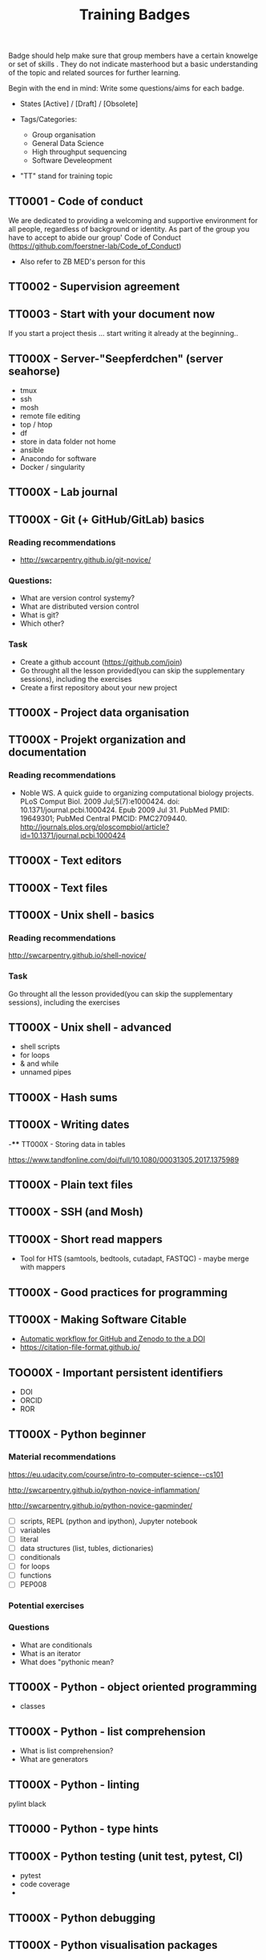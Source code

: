 #+TITLE: Training Badges

Badge should help make sure that group members have a certain knowelge
or set of skills . They do not indicate masterhood but a basic
understanding of the topic and related sources for further learning.

Begin with the end in mind: Write some questions/aims for each badge.

- States [Active] / [Draft] / [Obsolete]

- Tags/Categories: 
  - Group organisation
  - General Data Science
  - High throughput sequencing
  - Software Develeopment

- "TT" stand for training topic

** TT0001 - Code of conduct
   :PROPERTIES:
   :Version:  0.1
   :Tags: Legal
   :State: Draft
   :END:
   
We are dedicated to providing a welcoming and supportive environment for all people, regardless of background or identity.
As part of the group you have to accept to abide our group' Code of Conduct (https://github.com/foerstner-lab/Code_of_Conduct)

- Also refer to ZB MED's person for this 

** TT0002 - Supervision agreement
   :PROPERTIES:
   :Version:  0.1
   :Tags: Legal
   :Status: Draft
   :END:
** TT0003 - Start with your document now
   :PROPERTIES:
   :Version:  0.1
   :Tags: Legal
   :Status: Draft
   :END:

If you start a project thesis ... start writing it already at the
beginning..

** TT000X - Server-"Seepferdchen" (server seahorse)
   :PROPERTIES:
   :Version:  0.1
   :Tags: 
   :State: Draft
   :END:


- tmux
- ssh
- mosh
- remote file editing
- top / htop
- df 
- store in data folder not home
- ansible
- Anacondo for software
- Docker / singularity

** TT000X - Lab journal
   :PROPERTIES:
   :Version:  0.1
   :Tags: 
   :State: Draft
   :END:

** TT000X - Git (+ GitHub/GitLab) basics
   :PROPERTIES:
   :Version:  0.1
   :Tags: Software Develeopment
   :END:
*** Reading recommendations

- http://swcarpentry.github.io/git-novice/

*** Questions:
- What are version control systemy?
- What are distributed version control
- What is git?
- Which other?

*** Task

- Create a github account (https://github.com/join)
- Go throught all the lesson provided(you can skip the supplementary sessions), including the exercises
- Create a first repository about your new project

** TT000X - Project data organisation
   :PROPERTIES:
   :Version:  0.1
   :Tags: 
   :State: Draft
   :END:
** TT000X - Projekt organization and documentation
   :PROPERTIES:
   :Version:  0.1
   :Tags: 
   :State: Draft
   :END:
*** Reading recommendations

- Noble WS. A quick guide to organizing computational biology
  projects. PLoS Comput Biol. 2009 Jul;5(7):e1000424. doi:
  10.1371/journal.pcbi.1000424. Epub 2009 Jul 31. PubMed PMID:
  19649301; PubMed Central PMCID:
  PMC2709440. http://journals.plos.org/ploscompbiol/article?id=10.1371/journal.pcbi.1000424

** TT000X - Text editors
   :PROPERTIES:
   :Version:  0.1
   :Tags: 
   :State: Draft
   :END:
** TT000X - Text files
   :PROPERTIES:
   :Version:  0.1
   :Tags: 
   :State: Draft
   :END:
** TT000X - Unix shell - basics
   :PROPERTIES:
   :Version:  0.1
   :Tags: 
   :State: Draft
   :END:
   
*** Reading recommendations  
http://swcarpentry.github.io/shell-novice/


*** Task
Go throught all the lesson provided(you can skip the supplementary sessions), including the exercises

** TT000X - Unix shell - advanced
- shell scripts
- for loops
- & and while
- unnamed pipes
   :PROPERTIES:
   :Version:  0.1
   :Tags: 
   :State: Draft
   :END:
** TT000X - Hash sums
   :PROPERTIES:
   :Version:  0.1
   :Tags: 
   :State: Draft
   :END:

** TT000X - Writing dates
-**** TT000X - Storing data in tables

https://www.tandfonline.com/doi/full/10.1080/00031305.2017.1375989

** TT000X - Plain text files
   :PROPERTIES:
   :Version:  0.1
   :Tags: 
   :State: Draft
   :END:
** TT000X - SSH (and Mosh)

   :PROPERTIES:
   :Version:  0.1
   :Tags: 
   :State: Draft
   :END:
** TT000X - Short read mappers
- Tool for HTS (samtools, bedtools, cutadapt, FASTQC) - maybe merge with mappers
   :PROPERTIES:
   :Version:  0.1
   :Tags: 
   :State: Draft
   :END:
** TT000X - Good practices for programming
   :PROPERTIES:
   :Version:  0.1
   :Tags: 
   :State: Draft
   :END:
** TT000X - Making Software Citable

- [[https://guides.github.com/activities/citable-code/][Automatic workflow for GitHub and Zenodo to the a DOI]]
- https://citation-file-format.github.io/

   :PROPERTIES:
   :Version:  0.1
   :Tags: 
   :State: Draft
   :END:
** TOO00X - Important persistent identifiers

- DOI
- ORCID
- ROR

   :PROPERTIES:
   :Version:  0.1
   :Tags: 
   :State: Draft
   :END:
** TT000X - Python beginner 

*** Material recommendations

https://eu.udacity.com/course/intro-to-computer-science--cs101

http://swcarpentry.github.io/python-novice-inflammation/

http://swcarpentry.github.io/python-novice-gapminder/

- [ ] scripts, REPL (python and ipython), Jupyter notebook
- [ ] variables
- [ ] literal
- [ ] data structures (list, tubles, dictionaries)
- [ ] conditionals
- [ ] for loops
- [ ] functions
- [ ] PEP008

*** Potential exercises

*** Questions
- What are conditionals
- What is an iterator
- What does "pythonic mean?
   :PROPERTIES:
   :Version:  0.1
   :Tags: 
   :State: Draft
   :END:
** TT000X - Python - object oriented programming

- classes

   :PROPERTIES:
   :Version:  0.1
   :Tags: 
   :State: Draft
   :END:
** TT000X - Python - list comprehension
- What is list comprehension?
- What are generators
   :PROPERTIES:
   :Version:  0.1
   :Tags: 
   :State: Draft
   :END:
** TT000X - Python - linting

pylint
black
   :PROPERTIES:
   :Version:  0.1
   :Tags: 
   :State: Draft
   :END:
** TT0000 - Python - type hints
   :PROPERTIES:
   :Version:  0.1
   :Tags: 
   :State: Draft
   :END:
** TT000X - Python testing (unit test, pytest, CI)
   :PROPERTIES:
   :Version:  0.1
   :Tags: 
   :State: Draft
   :END:
- pytest
- code coverage
- 

   :PROPERTIES:
   :Version:  0.1
   :Tags: 
   :State: Draft
   :END:
** TT000X - Python debugging
   :PROPERTIES:
   :Version:  0.1
   :Tags: 
   :State: Draft
   :END:
** TT000X - Python visualisation packages
   :PROPERTIES:
   :Version:  0.1
   :Tags: 
   :State: Draft
   :END:
** TT000X - Python bioinformatics packages
   :PROPERTIES:
   :Version:  0.1
   :Tags: 
   :State: Draft
   :END:
** TT000X - Python pandas
   :PROPERTIES:
   :Version:  0.1
   :Tags: 
   :State: Draft
   :END:
** TT000X - Python packaging/projects
   :PROPERTIES:
   :Version:  0.1
   :Tags: 
   :State: Draft
   :END:
*** Questions
   - Which files belong into a Python project and what is their function?
** TT000X - Refactoring
** TT000X - R basics
   :PROPERTIES:
   :Version:  0.1
   :Tags: 
   :State: Draft
   :END:
** TT000X - R tidyverse
   :PROPERTIES:
   :Version:  0.1
   :Tags: 
   :State: Draft
   :END:
** TT000X - Rstudio
   :PROPERTIES:
   :Version:  0.1
   :Tags: 
   :State: Draft
   :END:
** TT000X - HTML and CSS

- https://www.w3schools.com/html/default.asp
- https://www.w3schools.com/html/html_css.asp
- https://getbootstrap.com/

   :PROPERTIES:
   :Version:  0.1
   :Tags: 
   :State: Draft
   :END:
** TT000X - Static site generator
   :PROPERTIES:
   :Version:  0.1
   :Tags: 
   :State: Draft
   :END:
** TTOOOX - Python web programming

- static vs. dynamic

- flask vs. Django

   :PROPERTIES:
   :Version:  0.1
   :Tags: 
   :State: Draft
   :END:
** TT000X - Python flask
   :PROPERTIES:
   :Version:  0.1
   :Tags: 
   :State: Draft
   :END:
** TT000X - Python Django
   :PROPERTIES:
   :Version:  0.1
   :Tags: 
   :State: Draft
   :END:
** TT000x - Python - Bioservices
   :PROPERTIES:
   :Version:  0.1
   :Tags: 
   :State: Draft
   :END:
** TT000X - Opens Science 
   :PROPERTIES:
   :Version:  0.1
   :Tags: 
   :State: Draft
   :END:

- Research Cycle

** TT000X - Creative commons licenses
   :PROPERTIES:
   :Version:  0.1
   :Tags: 
   :State: Draft
   :END:
** TT000X - Open Source and open software licenses

- Cathedral and Bazaar
- copyleft vs. permissive
- Research software 
- 

   :PROPERTIES:
   :Version:  0.1
   :Tags: 
   :State: Draft
   :END:
** TT000X - Markup languages overview
   :PROPERTIES:
   :Version:  0.1
   :Tags: 
   :State: Draft
   :END:
** TT000X - Markdown
   :PROPERTIES:
   :Version:  0.1
   :Tags: 
   :State: Draft
   :END:
** TT000X - LaTeX
   :PROPERTIES:
   :Version:  0.1
   :Tags: 
   :State: Draft
   :END:
** TT000X - Preprints
   :PROPERTIES:
   :Version:  0.1
   :Tags: 
   :State: Draft
   :END:
** TT000X - Genome browsers
   :PROPERTIES:
   :Version:  0.1
   :Tags: 
   :State: Draft
   :END:
** TT000X - tmux
   :PROPERTIES:
   :Version:  0.1
   :Tags: 
   :State: Draft
   :END:
** TT000X - Academic carreer paths
   :PROPERTIES:
   :Version:  0.1
   :Tags: 
   :State: Draft
   :END:
** TT000X - Basic Statistics
   :PROPERTIES:
   :Version:  0.1
   :Tags: 
   :State: Draft
   :END:

*** Questions
- What is a t-test?
- What is a p-value
- What is correction for multiple testing?

** TT000X - Peer reviewing
   :PROPERTIES:
   :Version:  0.1
   :Tags: 
   :State: Draft
   :END:
** TT000X - Samtools
   :PROPERTIES:
   :Version:  0.1
   :Tags: 
   :State: Draft
   :END:
** TT000X - Bedtools
   :PROPERTIES:
   :Version:  0.1
   :Tags: 
   :State: Draft
   :END:
** TT000X - Continious Integration
   :PROPERTIES:
   :Version:  0.1
   :Tags: 
   :State: Draft
   :END:
** TT000X - Continious Delivery
   :PROPERTIES:
   :Version:  0.1
   :Tags: 
   :State: Draft
   :END:
** TT000X - Using Docker containers
   :PROPERTIES:
   :Version:  0.1
   :Tags: 
   :State: Draft
   :END:
** TT000X - Creating Docker containers
** TT000X - Using Singularity 
   :PROPERTIES:
   :Version:  0.1
   :Tags: 
   :State: Draft
   :END:
** TT000X - Creating Singularity containers
** TT000X - Rsync
   :PROPERTIES:
   :Version:  0.1
   :Tags: 
   :State: Draft
   :END:
** TT000X - Good scientific practice guidelinder of the DFG
   :PROPERTIES:
   :Version:  0.1
   :Tags: 
   :State: Draft
   :END:
** TT000X - Semantic Versioning
   :PROPERTIES:
   :Version:  0.1
   :Tags: 
   :State: Draft
   :END:
** TT000X - Making a poster
   :PROPERTIES:
   :Version:  0.1
   :Tags: 
   :State: Draft
   :END:
** TT000X - Research Data Repositories

https://www.re3data.org/

- Zenodo
- SRA
- GEO

   :PROPERTIES:
   :Version:  0.1
   :Tags: 
   :State: Draft
   :END:
** TT000X - Meetings
   :PROPERTIES:
   :Version:  0.1
   :Tags: 
   :State: Draft
   :END:
** TT000X - Packing and compressing

- tar
- zip
- gzip, bzip2, xz
- pgzip, pbzip2, pzx

tar cf myfile.tar.bz2 --use-compress-prog=pbzip2 dir_to_compress/
   :PROPERTIES:
   :Version:  0.1
   :Tags: 
   :State: Draft
   :END:
** TT000X - Password management
   :PROPERTIES:
   :Version:  0.1
   :Tags: 
   :State: Draft
   :END:

** TT000X - Differential Gene expression anlysis
   :PROPERTIES:
   :Version:  0.1
   :Tags: 
   :State: Draft
   :END:

- DESeq2
- EdgeR
- READemption
- Liu et al.

** TT000X - READemption
** TT000X - Genome annotations with ANNOgesic
** TT000X - Functional enrichment analysis

ClusterProfiler
- with standard organisms (~enrichKEGG~ or ~enrichGO~)
- with non-standard organims (~enricher~ or ~GSEA~)

   :PROPERTIES:
   :Version:  0.1
   :Tags: 
   :State: Draft
   :END:
** TT000X - Wikidata
   :PROPERTIES:
   :Version:  0.1
   :Tags: 
   :State: Draft
   :END:



** TT000X - Writing documentation
   :PROPERTIES:
   :Version:  0.1
   :Tags: 
   :State: Draft
   :END:
- https://www.mkdocs.org
- https://www.sphinx-doc.org

